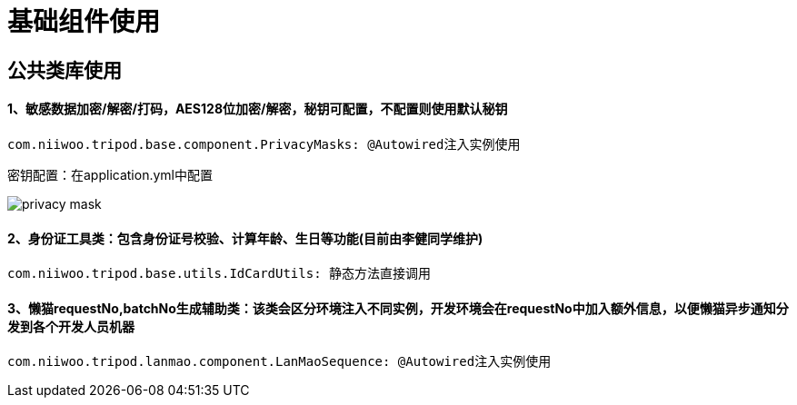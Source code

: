 = 基础组件使用

== 公共类库使用
==== 1、敏感数据加密/解密/打码，AES128位加密/解密，秘钥可配置，不配置则使用默认秘钥
[source,java]
com.niiwoo.tripod.base.component.PrivacyMasks: @Autowired注入实例使用

密钥配置：在application.yml中配置

image::images/privacy-mask.jpg[]

==== 2、身份证工具类：包含身份证号校验、计算年龄、生日等功能(目前由李健同学维护)

[source,java]
com.niiwoo.tripod.base.utils.IdCardUtils: 静态方法直接调用

==== 3、懒猫requestNo,batchNo生成辅助类：该类会区分环境注入不同实例，开发环境会在requestNo中加入额外信息，以便懒猫异步通知分发到各个开发人员机器
[source,java]
com.niiwoo.tripod.lanmao.component.LanMaoSequence: @Autowired注入实例使用

